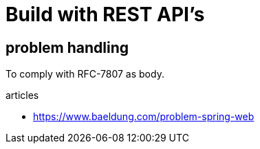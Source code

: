 = Build with REST API's



== problem handling

To comply with RFC-7807 as body.

articles

* https://www.baeldung.com/problem-spring-web
